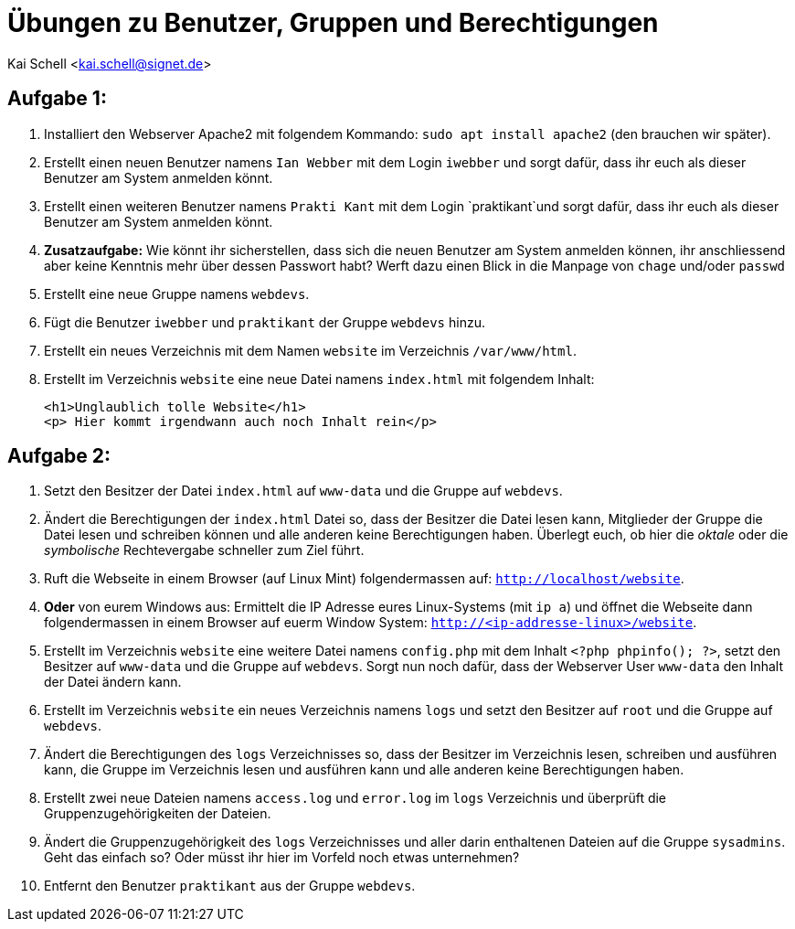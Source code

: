 = Übungen zu Benutzer, Gruppen und Berechtigungen

Kai Schell <kai.schell@signet.de>

:lang: de   
:icons: font
:toc:
:toc-position: right
:numbered!:

== Aufgabe 1:

. Installiert den Webserver Apache2 mit folgendem Kommando: `sudo apt install apache2` (den brauchen wir später).
. Erstellt einen neuen Benutzer namens `Ian Webber` mit dem Login `iwebber` und sorgt dafür, dass ihr euch als dieser Benutzer am System anmelden könnt.
. Erstellt einen weiteren Benutzer namens `Prakti Kant` mit dem Login `praktikant`und sorgt dafür, dass ihr euch als dieser Benutzer am System anmelden könnt. 
. *Zusatzaufgabe:* Wie könnt ihr sicherstellen, dass sich die neuen Benutzer am System anmelden können, ihr anschliessend aber keine Kenntnis mehr über dessen Passwort habt? Werft dazu einen Blick in die Manpage von `chage` und/oder `passwd`
. Erstellt eine neue Gruppe namens `webdevs`.
. Fügt die Benutzer `iwebber` und `praktikant` der Gruppe `webdevs` hinzu.
. Erstellt ein neues Verzeichnis mit dem Namen `website` im Verzeichnis `/var/www/html`. 
. Erstellt im Verzeichnis `website` eine neue Datei namens `index.html` mit folgendem Inhalt: 

 <h1>Unglaublich tolle Website</h1>
 <p> Hier kommt irgendwann auch noch Inhalt rein</p>

== Aufgabe 2:

. Setzt den Besitzer der Datei `index.html` auf `www-data` und die Gruppe auf `webdevs`.
. Ändert die Berechtigungen der `index.html` Datei so, dass der Besitzer die Datei lesen kann, Mitglieder der Gruppe die Datei lesen und schreiben können und alle anderen keine Berechtigungen haben. Überlegt euch, ob hier die _oktale_ oder die _symbolische_ Rechtevergabe schneller zum Ziel führt.
. Ruft die Webseite in einem Browser (auf Linux Mint) folgendermassen auf: `http://localhost/website`.
. *Oder* von eurem Windows aus: Ermittelt die IP Adresse eures Linux-Systems (mit `ip a`) und öffnet die Webseite dann folgendermassen in einem Browser auf euerm Window System: `http://<ip-addresse-linux>/website`.
. Erstellt im Verzeichnis `website` eine weitere Datei namens `config.php` mit dem Inhalt `<?php phpinfo(); ?>`, setzt den Besitzer auf `www-data` und die Gruppe auf `webdevs`. Sorgt nun noch dafür, dass der Webserver User `www-data` den Inhalt der Datei ändern kann.
. Erstellt im Verzeichnis `website` ein neues Verzeichnis namens `logs` und setzt den Besitzer auf `root` und die Gruppe auf `webdevs`.
. Ändert die Berechtigungen des `logs` Verzeichnisses so, dass der Besitzer im Verzeichnis lesen, schreiben und ausführen kann, die Gruppe im Verzeichnis lesen und ausführen kann und alle anderen keine Berechtigungen haben. 
. Erstellt zwei neue Dateien namens `access.log` und `error.log` im `logs` Verzeichnis und überprüft die Gruppenzugehörigkeiten der Dateien.
. Ändert die Gruppenzugehörigkeit des `logs` Verzeichnisses und aller darin enthaltenen Dateien auf die Gruppe `sysadmins`. Geht das einfach so? Oder müsst ihr hier im Vorfeld noch etwas unternehmen?
. Entfernt den Benutzer `praktikant` aus der Gruppe `webdevs`.

